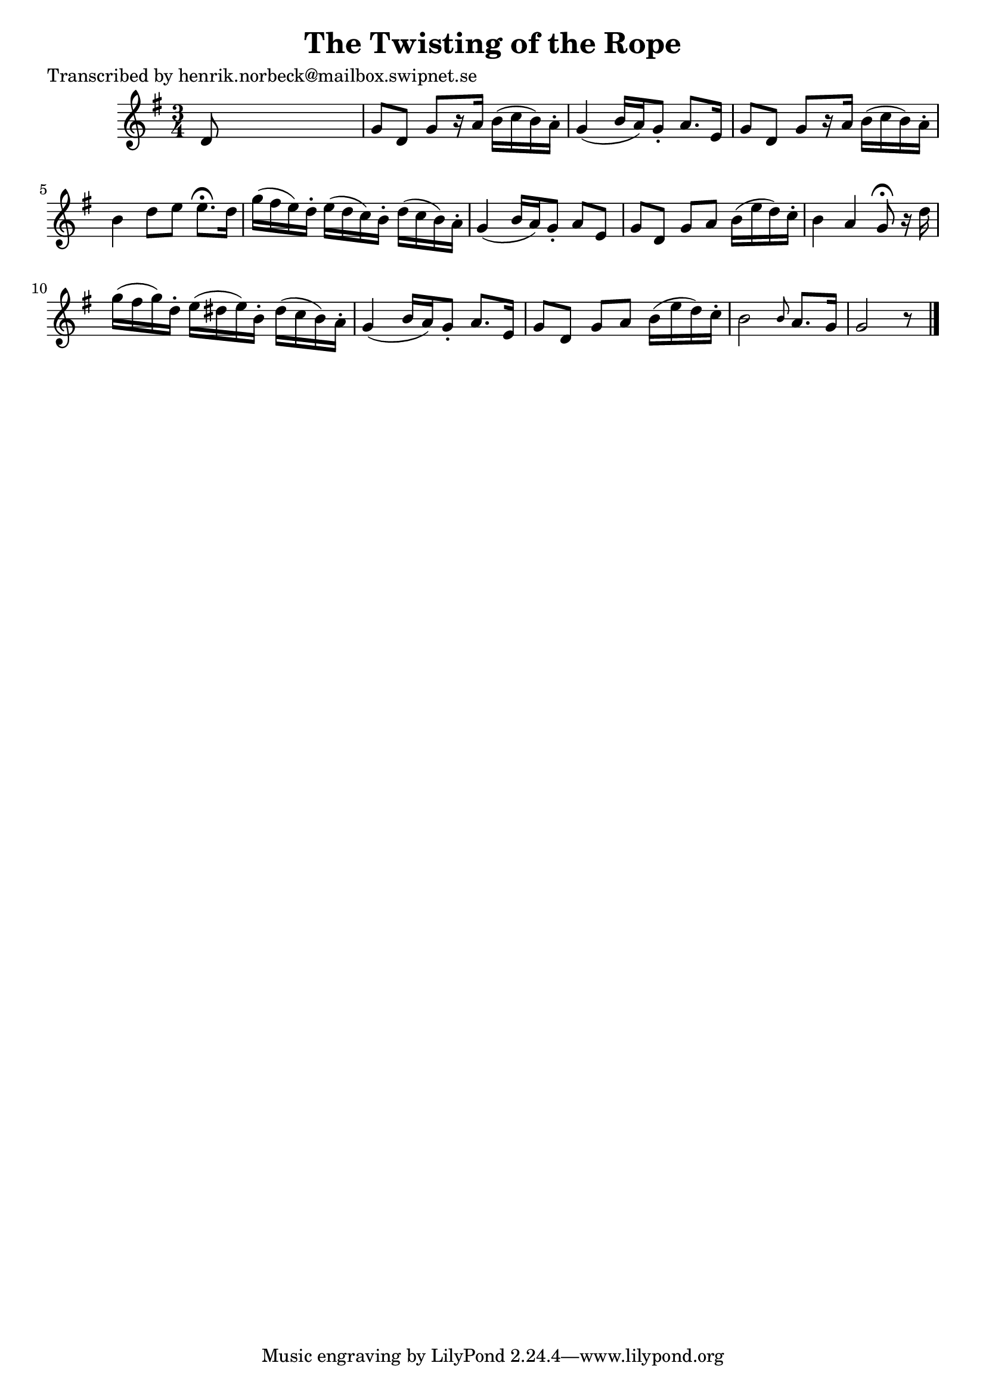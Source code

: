 
\version "2.16.2"
% automatically converted by musicxml2ly from xml/0115_hn.xml

%% additional definitions required by the score:
\language "english"


\header {
    poet = "Transcribed by henrik.norbeck@mailbox.swipnet.se"
    encoder = "abc2xml version 63"
    encodingdate = "2015-01-25"
    title = "The Twisting of the Rope"
    }

\layout {
    \context { \Score
        autoBeaming = ##f
        }
    }
PartPOneVoiceOne =  \relative d' {
    \key g \major \time 3/4 d8 s8*5 | % 2
    g8 [ d8 ] g8 [ r16 a16 ] b16 ( [ c16 b16 ) a16 -. ] | % 3
    g4 ( b16 [ a16 ) g8 -. ] a8. [ e16 ] | % 4
    g8 [ d8 ] g8 [ r16 a16 ] b16 ( [ c16 b16 ) a16 -. ] | % 5
    b4 d8 [ e8 ] e8. ^\fermata [ d16 ] | % 6
    g16 ( [ fs16 e16 ) d16 -. ] e16 ( [ d16 c16 ) b16 -. ] d16 ( [ c16 b16
    ) a16 -. ] | % 7
    g4 ( b16 [ a16 ) g8 -. ] a8 [ e8 ] | % 8
    g8 [ d8 ] g8 [ a8 ] b16 ( [ e16 d16 ) c16 -. ] | % 9
    b4 a4 g8 ^\fermata r16 d'16 | \barNumberCheck #10
    g16 ( [ fs16 g16 ) d16 -. ] e16 ( [ ds16 e16 ) b16 -. ] ds16 ( [ c16
    b16 ) a16 -. ] | % 11
    g4 ( b16 [ a16 ) g8 -. ] a8. [ e16 ] | % 12
    g8 [ d8 ] g8 [ a8 ] b16 ( [ e16 d16 ) c16 -. ] | % 13
    b2 \grace { b8 } a8. [ g16 ] | % 14
    g2 r8 \bar "|."
    }


% The score definition
\score {
    <<
        \new Staff <<
            \context Staff << 
                \context Voice = "PartPOneVoiceOne" { \PartPOneVoiceOne }
                >>
            >>
        
        >>
    \layout {}
    % To create MIDI output, uncomment the following line:
    %  \midi {}
    }

